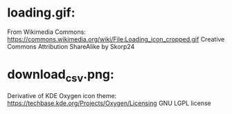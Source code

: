 * loading.gif:
  From Wikimedia Commons:
  https://commons.wikimedia.org/wiki/File:Loading_icon_cropped.gif
  Creative Commons Attribution ShareAlike
  by Skorp24

* download_csv.png:

  Derivative of KDE Oxygen icon theme:
  https://techbase.kde.org/Projects/Oxygen/Licensing
  GNU LGPL license
